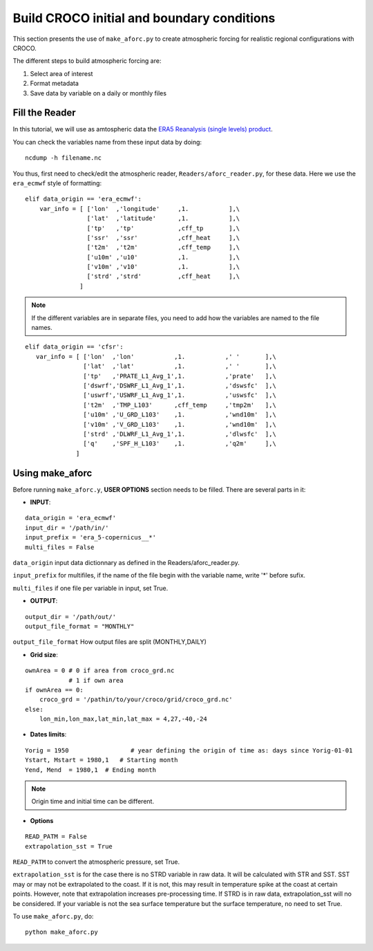 Build CROCO initial and boundary conditions
--------------------------------------------

This section presents the use of ``make_aforc.py``
to create atmospheric forcing for
realistic regional configurations with CROCO. 

The different steps to build atmospheric forcing are:

#. Select area of interest
#. Format metadata
#. Save data by variable on a daily or monthly files

Fill the Reader
^^^^^^^^^^^^^^^

In this tutorial, we will use as amtospheric data the 
`ERA5 Reanalysis (single levels) product <https://cds.climate.copernicus.eu/datasets/reanalysis-era5-single-levels?tab=overview>`_.

You can check the variables name from these input data by doing:
::

  ncdump -h filename.nc

You thus, first need to check/edit the atmospheric reader, ``Readers/aforc_reader.py``, for these data. 
Here we use the ``era_ecmwf`` style of formatting:

::

    elif data_origin == 'era_ecmwf':
        var_info = [ ['lon'  ,'longitude'     ,1.           ],\
                     ['lat'  ,'latitude'      ,1.           ],\
                     ['tp'   ,'tp'            ,cff_tp       ],\
                     ['ssr'  ,'ssr'           ,cff_heat     ],\
                     ['t2m'  ,'t2m'           ,cff_temp     ],\
                     ['u10m' ,'u10'           ,1.           ],\
                     ['v10m' ,'v10'           ,1.           ],\
                     ['strd' ,'strd'          ,cff_heat     ],\
                   ]


.. note:: 
    If the different variables are in separate files, you need to add how the variables are named to the file names. 

::

     elif data_origin == 'cfsr':
        var_info = [ ['lon'  ,'lon'           ,1.           ,' '       ],\
                     ['lat'  ,'lat'           ,1.           ,' '       ],\
                     ['tp'   ,'PRATE_L1_Avg_1',1.           ,'prate'   ],\
                     ['dswrf','DSWRF_L1_Avg_1',1.           ,'dswsfc'  ],\
                     ['uswrf','USWRF_L1_Avg_1',1.           ,'uswsfc'  ],\
                     ['t2m'  ,'TMP_L103'      ,cff_temp     ,'tmp2m'   ],\
                     ['u10m' ,'U_GRD_L103'    ,1.           ,'wnd10m'  ],\
                     ['v10m' ,'V_GRD_L103'    ,1.           ,'wnd10m'  ],\
                     ['strd' ,'DLWRF_L1_Avg_1',1.           ,'dlwsfc'  ],\
                     ['q'    ,'SPF_H_L103'    ,1.           ,'q2m'     ],\
                   ]

 
Using make_aforc
^^^^^^^^^^^^^^^^

Before running ``make_aforc.y``, **USER OPTIONS** section needs to be filled. 
There are several parts in it:


* **INPUT**:

::

  data_origin = 'era_ecmwf'
  input_dir = '/path/in/'
  input_prefix = 'era_5-copernicus__*'
  multi_files = False 

``data_origin`` input data dictionnary as defined in the Readers/aforc_reader.py.

``input_prefix`` for multifiles, if the name of the file begin with the variable name, write '*' before sufix.

``multi_files`` if one file per variable in input, set True.

* **OUTPUT**:

::

  output_dir = '/path/out/'
  output_file_format = "MONTHLY"

``output_file_format`` How output files are split (MONTHLY,DAILY)


* **Grid size**:

::

  ownArea = 0 # 0 if area from croco_grd.nc
              # 1 if own area
  if ownArea == 0:
      croco_grd = '/pathin/to/your/croco/grid/croco_grd.nc'
  else:
      lon_min,lon_max,lat_min,lat_max = 4,27,-40,-24


* **Dates limits**:

::

  Yorig = 1950                 # year defining the origin of time as: days since Yorig-01-01
  Ystart, Mstart = 1980,1   # Starting month
  Yend, Mend  = 1980,1  # Ending month

.. note:: 

    Origin time and initial time can be different.

* **Options**

::

  READ_PATM = False
  extrapolation_sst = True

``READ_PATM`` to convert the atmospheric pressure, set True.

``extrapolation_sst`` is for the case there is no STRD variable in raw data. It will be calculated with STR and SST. SST may or may not be extrapolated to the coast. If it is not, this may result in temperature spike at the coast at certain points. However, note that extrapolation increases pre-processing time. If STRD is in raw data, extrapolation_sst will no be considered. If your variable is not the sea surface temperature but the surface temperature, no need to set True.


To use ``make_aforc.py``, do:
::

  python make_aforc.py
